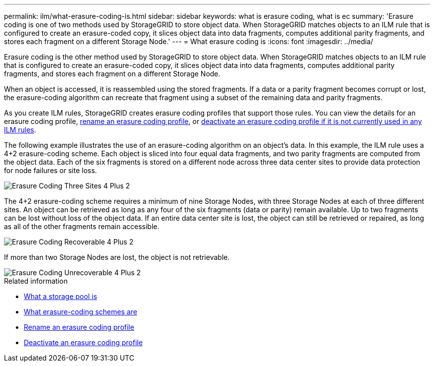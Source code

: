 ---
permalink: ilm/what-erasure-coding-is.html
sidebar: sidebar
keywords: what is erasure coding, what is ec
summary: 'Erasure coding is one of two methods used by StorageGRID to store object data. When StorageGRID matches objects to an ILM rule that is configured to create an erasure-coded copy, it slices object data into data fragments, computes additional parity fragments, and stores each fragment on a different Storage Node.'
---
= What erasure coding is 
:icons: font
:imagesdir: ../media/

[.lead]
Erasure coding is the other method used by StorageGRID to store object data. When StorageGRID matches objects to an ILM rule that is configured to create an erasure-coded copy, it slices object data into data fragments, computes additional parity fragments, and stores each fragment on a different Storage Node.

When an object is accessed, it is reassembled using the stored fragments. If a data or a parity fragment becomes corrupt or lost, the erasure-coding algorithm can recreate that fragment using a subset of the remaining data and parity fragments.

As you create ILM rules, StorageGRID creates erasure coding profiles that support those rules. You can view the details for an erasure coding profile, xref:renaming-erasure-coding-profile.adoc[rename an erasure coding profile], or xref:deactivating-erasure-coding-profile.adoc[deactivate an erasure coding profile if it is not currently used in any ILM rules].

The following example illustrates the use of an erasure-coding algorithm on an object's data. In this example, the ILM rule uses a 4+2 erasure-coding scheme. Each object is sliced into four equal data fragments, and two parity fragments are computed from the object data. Each of the six fragments is stored on a different node across three data center sites to provide data protection for node failures or site loss.

image::../media/ec_three_sites_4_plus_2.png[Erasure Coding Three Sites 4 Plus 2]

The 4+2 erasure-coding scheme requires a minimum of nine Storage Nodes, with three Storage Nodes at each of three different sites. An object can be retrieved as long as any four of the six fragments (data or parity) remain available. Up to two fragments can be lost without loss of the object data. If an entire data center site is lost, the object can still be retrieved or repaired, as long as all of the other fragments remain accessible.

image::../media/ec_recoverable_4_plus_2.png[Erasure Coding Recoverable 4 Plus 2]

If more than two Storage Nodes are lost, the object is not retrievable.

image::../media/ec_unrecoverable_4_plus_2.png[Erasure Coding Unrecoverable 4 Plus 2]

.Related information

* xref:what-storage-pool-is.adoc[What a storage pool is]

* xref:what-erasure-coding-schemes-are.adoc[What erasure-coding schemes are]

* xref:renaming-erasure-coding-profile.adoc[Rename an erasure coding profile]

* xref:deactivating-erasure-coding-profile.adoc[Deactivate an erasure coding profile]